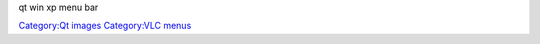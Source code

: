 qt win xp menu bar

`Category:Qt images <Category:Qt_images>`__ `Category:VLC menus <Category:VLC_menus>`__

